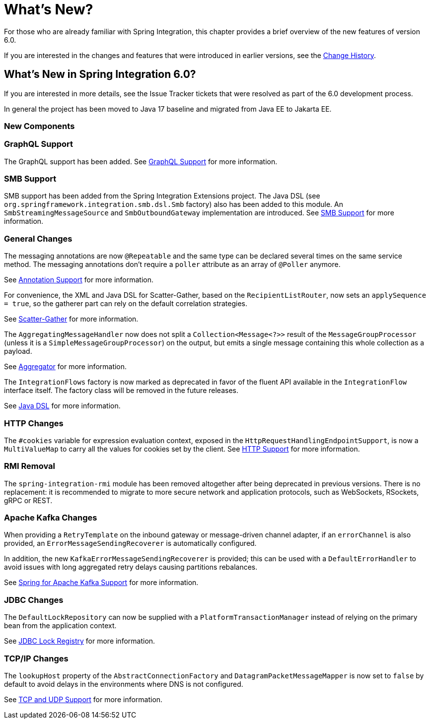 [[whats-new-part]]
= What's New?

[[spring-integration-intro-new]]
For those who are already familiar with Spring Integration, this chapter provides a brief overview of the new features of version 6.0.

If you are interested in the changes and features that were introduced in earlier versions, see the <<./history.adoc#history,Change History>>.

[[whats-new]]

== What's New in Spring Integration 6.0?

If you are interested in more details, see the Issue Tracker tickets that were resolved as part of the 6.0 development process.

In general the project has been moved to Java 17 baseline and migrated from Java EE to Jakarta EE.

[[x6.0-new-components]]
=== New Components

[[x6.0-graphql]]
=== GraphQL Support

The GraphQL support has been added.
See <<./graphql.adoc#graphql,GraphQL Support>> for more information.

[[x6.0-smb]]
=== SMB Support

SMB support has been added from the Spring Integration Extensions project.
The Java DSL (see `org.springframework.integration.smb.dsl.Smb` factory) also has been added to this module.
An `SmbStreamingMessageSource` and `SmbOutboundGateway` implementation are introduced.
See <<./smb.adoc#smb,SMB Support>> for more information.

[[x6.0-general]]
=== General Changes

The messaging annotations are now `@Repeatable` and the same type can be declared several times on the same service method.
The messaging annotations don't require a `poller` attribute as an array of `@Poller` anymore.

See <<./configuration.adoc#annotations,Annotation Support>> for more information.

For convenience, the XML and Java DSL for Scatter-Gather, based on the `RecipientListRouter`, now sets an `applySequence = true`, so the gatherer part can rely on the default correlation strategies.

See <<./scatter-gather.adoc#scatter-gather,Scatter-Gather>> for more information.

The `AggregatingMessageHandler` now does not split a `Collection<Message<?>>` result of the `MessageGroupProcessor` (unless it is a `SimpleMessageGroupProcessor`) on the output, but emits a single message containing this whole collection as a payload.

See <<./aggregator.adoc#aggregator,Aggregator>> for more information.

The `IntegrationFlows` factory is now marked as deprecated in favor of the fluent API available in the `IntegrationFlow` interface itself.
The factory class will be removed in the future releases.

See <<./dsl.adoc#java-dsl,Java DSL>> for more information.

[[x6.0-http]]
=== HTTP Changes

The `#cookies` variable for expression evaluation context, exposed in the `HttpRequestHandlingEndpointSupport`, is now a `MultiValueMap` to carry all the values for cookies set by the client.
See <<./http.adoc#http,HTTP Support>> for more information.

[[x6.0-rmi]]
=== RMI Removal

The `spring-integration-rmi` module has been removed altogether after being deprecated in previous versions.
There is no replacement: it is recommended to migrate to more secure network and application protocols, such as WebSockets, RSockets, gRPC or REST.

=== Apache Kafka Changes

When providing a `RetryTemplate` on the inbound gateway or message-driven channel adapter, if an `errorChannel` is also provided, an `ErrorMessageSendingRecoverer` is automatically configured.

In addition, the new `KafkaErrorMessageSendingRecoverer` is provided; this can be used with a `DefaultErrorHandler` to avoid issues with long aggregated retry delays causing partitions rebalances.

See <<./kafka.adoc#kafka,Spring for Apache Kafka Support>> for more information.

=== JDBC Changes

The `DefaultLockRepository` can now be supplied with a `PlatformTransactionManager` instead of relying on the primary bean from the application context.

See <<./jdbc.adoc#jdbc-lock-registry,JDBC Lock Registry>> for more information.

=== TCP/IP Changes

The `lookupHost` property of the `AbstractConnectionFactory` and `DatagramPacketMessageMapper` is now set to `false` by default to avoid delays in the environments where DNS is not configured.

See <<./ip.adoc#ip,TCP and UDP Support>> for more information.
